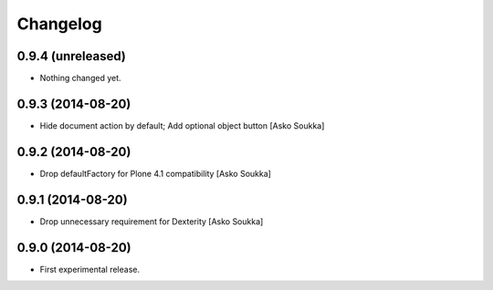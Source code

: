 Changelog
=========

0.9.4 (unreleased)
------------------

- Nothing changed yet.


0.9.3 (2014-08-20)
------------------

- Hide document action by default; Add optional object button
  [Asko Soukka]

0.9.2 (2014-08-20)
------------------

- Drop defaultFactory for Plone 4.1 compatibility
  [Asko Soukka]

0.9.1 (2014-08-20)
------------------

- Drop unnecessary requirement for Dexterity
  [Asko Soukka]

0.9.0 (2014-08-20)
------------------

- First experimental release.

